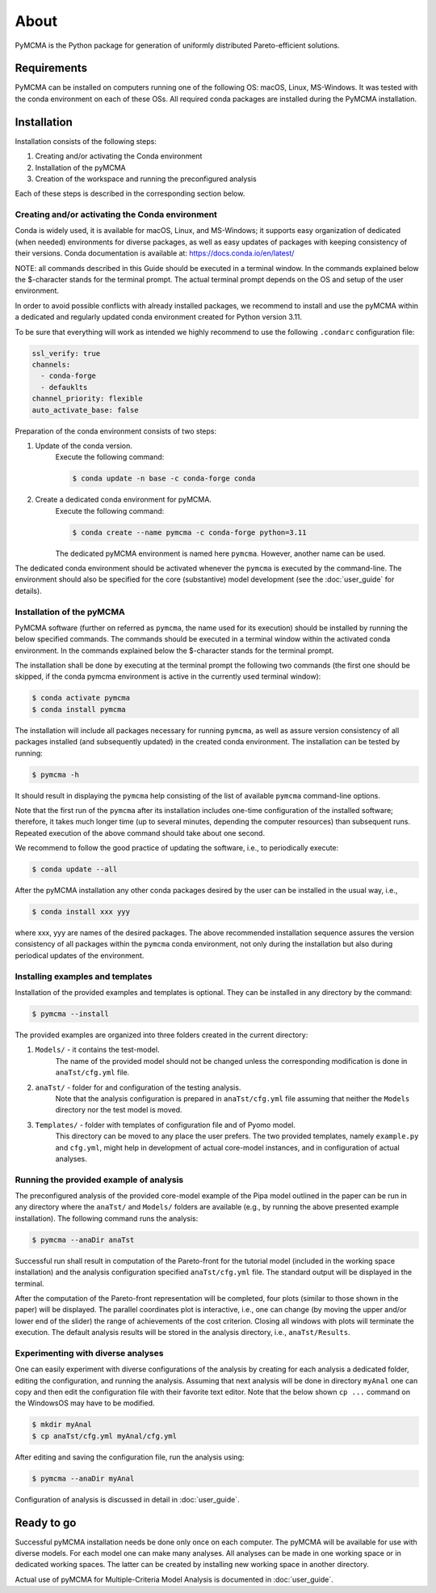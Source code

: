 About
=====

PyMCMA is the Python package for generation of uniformly distributed Pareto-efficient
solutions.

Requirements
------------

PyMCMA can be installed on computers running one of the following OS:
macOS, Linux, MS-Windows.
It was tested with the conda environment on each of these OSs.
All required conda packages are installed during the PyMCMA installation.

Installation
------------

Installation consists of the following steps:

#. Creating and/or activating the Conda environment

#. Installation of the pyMCMA

#. Creation of the workspace and running the preconfigured analysis


Each of these steps is described in the corresponding section below.

Creating and/or activating the Conda environment
^^^^^^^^^^^^^^^^^^^^^^^^^^^^^^^^^^^^^^^^^^^^^^^^
Conda is widely used, it is available for macOS, Linux, and MS-Windows;
it supports easy organization of dedicated (when needed) environments for diverse
packages, as well as easy updates of packages with keeping consistency of their
versions.
Conda documentation is available at: https://docs.conda.io/en/latest/

NOTE: all commands described in this Guide should be executed in a terminal window.
In the commands explained below the $-character stands for the terminal prompt.
The actual terminal prompt depends on the OS and setup of the user environment.

In order to avoid possible conflicts with already installed packages,
we recommend to install and use the pyMCMA within a dedicated and regularly updated
conda environment created for Python version 3.11.

To be sure that everything will work as intended we highly recommend to use
the following ``.condarc`` configuration file:

.. code-block:: YAML

    ssl_verify: true
    channels:
      - conda-forge
      - defauklts
    channel_priority: flexible
    auto_activate_base: false

Preparation of the conda environment consists of two steps:

#. Update of the conda version.
    Execute the following command:

    .. code-block:: console

        $ conda update -n base -c conda-forge conda


#. Create a dedicated conda environment for pyMCMA.
    Execute the following command:

    .. code-block:: console

        $ conda create --name pymcma -c conda-forge python=3.11

    The dedicated pyMCMA environment is named here ``pymcma``.
    However, another name can be used.

The dedicated conda environment should be activated whenever the ``pymcma`` is
executed by the command-line.
The environment should also be specified for the core (substantive) model
development (see the :doc:`user_guide` for details).

Installation of the pyMCMA
^^^^^^^^^^^^^^^^^^^^^^^^^^
PyMCMA software (further on referred as ``pymcma``, the name used for its execution)
should be installed by running the below specified commands.
The commands should be executed in a terminal window within the activated conda
environment.
In the commands explained below the $-character stands for the terminal prompt.

The installation shall be done by executing at the terminal prompt the following
two commands (the first one should be skipped, if the conda pymcma environment
is active in the currently used terminal window):

.. code-block:: console

    $ conda activate pymcma
    $ conda install pymcma

The installation will include all packages necessary for running ``pymcma``,
as well as assure version consistency of all packages installed
(and subsequently updated) in the created conda environment.
The installation can be tested by running:

.. code-block:: console

    $ pymcma -h

It should result in displaying the ``pymcma`` help consisting of the list
of available ``pymcma`` command-line options.

Note that the first run of the ``pymcma`` after its installation includes one-time
configuration of the installed software;
therefore, it takes much longer time (up to several minutes, depending the computer
resources) than subsequent runs.
Repeated execution of the above command should take about one second.

We recommend to follow the good practice of updating the software, i.e.,
to periodically execute:

.. code-block:: console

    $ conda update --all

After the pyMCMA installation any other conda packages desired by the user can
be installed in the usual way, i.e.,

.. code-block:: console

    $ conda install xxx yyy

where xxx, yyy are names of the desired packages.
The above recommended installation sequence assures the version consistency of
all packages within the ``pymcma`` conda environment, not only during the installation
but also during periodical updates of the environment.

Installing examples and templates
^^^^^^^^^^^^^^^^^^^^^^^^^^^^^^^^^
Installation of the provided examples and templates is optional.
They can be installed in any directory by the command:

.. code-block:: console

    $ pymcma --install

The provided examples are organized into three folders created in the
current directory:

#. ``Models/`` - it contains the test-model.
    The name of the provided model should not be changed unless the
    corresponding modification is done in ``anaTst/cfg.yml`` file.

#. ``anaTst/`` - folder for and configuration of the testing analysis.
    Note that the analysis configuration is prepared in ``anaTst/cfg.yml`` file
    assuming that neither the ``Models`` directory nor the test model is moved.

#. ``Templates/`` - folder with templates of configuration file and of Pyomo model.
    This directory can be moved to any place the user prefers.
    The two provided templates, namely ``example.py`` and ``cfg.yml``, might help in
    development of actual core-model instances, and in configuration
    of actual analyses.

Running the provided example of analysis
^^^^^^^^^^^^^^^^^^^^^^^^^^^^^^^^^^^^^^^^
The preconfigured analysis of the provided core-model example of the Pipa
model outlined in the paper can be run in any directory where the ``anaTst/``
and ``Models/`` folders are available (e.g., by running the above presented
example installation).
The following command runs the analysis:

.. code-block:: console

    $ pymcma --anaDir anaTst

Successful run shall result in computation of the Pareto-front for the
tutorial model (included in the working space installation) and the analysis
configuration specified ``anaTst/cfg.yml`` file.
The standard output will be displayed in the terminal.

After the computation of the Pareto-front representation will be completed,
four plots (similar to those shown in the paper) will be displayed.
The parallel coordinates plot is interactive, i.e., one can change (by moving
the upper and/or lower end of the slider) the range of achievements of the
cost criterion. Closing all windows with plots will terminate the execution.
The default analysis results will be stored in the analysis directory,
i.e., ``anaTst/Results``.

Experimenting with diverse analyses
^^^^^^^^^^^^^^^^^^^^^^^^^^^^^^^^^^^
One can easily experiment with diverse configurations of the analysis by
creating for each analysis a dedicated folder, editing the configuration,
and running the analysis.
Assuming that next analysis will be done in directory ``myAnal`` one can copy
and then edit the configuration file with their favorite text editor.
Note that the below shown ``cp ...`` command on the WindowsOS may have to
be modified.

.. code-block:: console

    $ mkdir myAnal
    $ cp anaTst/cfg.yml myAnal/cfg.yml

After editing and saving the configuration file, run the analysis using:

.. code-block:: console

    $ pymcma --anaDir myAnal

Configuration of analysis is discussed in detail in :doc:`user_guide`.

Ready to go
-----------
Successful pyMCMA installation needs be done only once on each computer.
The pyMCMA will be available for use with diverse models.
For each model one can make many analyses.
All analyses can be made in one working space or in dedicated working spaces.
The latter can be created by installing new working space in another directory.

Actual use of pyMCMA for Multiple-Criteria Model Analysis is documented
in :doc:`user_guide`.

